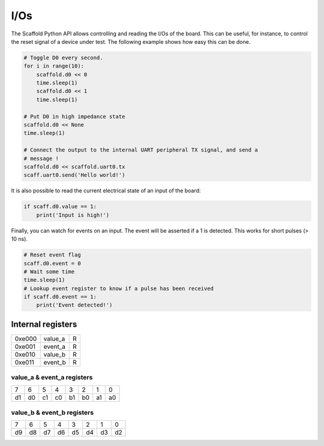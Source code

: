 I/Os
====

The Scaffold Python API allows controlling and reading the I/Os of the board.
This can be useful, for instance, to control the reset signal of a device under
test. The following example shows how easy this can be done.

.. code-block:: python

    # Toggle D0 every second.
    for i in range(10):
        scaffold.d0 << 0
        time.sleep(1)
        scaffold.d0 << 1
        time.sleep(1)

    # Put D0 in high impedance state
    scaffold.d0 << None
    time.sleep(1)

    # Connect the output to the internal UART peripheral TX signal, and send a
    # message !
    scaffold.d0 << scaffold.uart0.tx
    scaff.uart0.send('Hello world!')

It is also possible to read the current electrical state of an input of the
board:

.. code-block:: python

    if scaff.d0.value == 1:
        print('Input is high!')

Finally, you can watch for events on an input. The event will be asserted if a 1
is detected. This works for short pulses (> 10 ns).

.. code-block:: python

    # Reset event flag
    scaff.d0.event = 0
    # Wait some time
    time.sleep(1)
    # Lookup event register to know if a pulse has been received
    if scaff.d0.event == 1:
        print('Event detected!')


Internal registers
------------------

+--------+---------+---+
| 0xe000 | value_a | R |
+--------+---------+---+
| 0xe001 | event_a | R |
+--------+---------+---+
| 0xe010 | value_b | R |
+--------+---------+---+
| 0xe011 | event_b | R |
+--------+---------+---+

value_a & event_a registers
^^^^^^^^^^^^^^^^^^^^^^^^^^^
+----+----+----+----+----+----+----+----+
|  7 |  6 |  5 |  4 |  3 |  2 |  1 |  0 |
+----+----+----+----+----+----+----+----+
| d1 | d0 | c1 | c0 | b1 | b0 | a1 | a0 |
+----+----+----+----+----+----+----+----+

value_b & event_b registers
^^^^^^^^^^^^^^^^^^^^^^^^^^^
+----+----+----+----+----+----+----+----+
|  7 |  6 |  5 |  4 |  3 |  2 |  1 |  0 |
+----+----+----+----+----+----+----+----+
| d9 | d8 | d7 | d6 | d5 | d4 | d3 | d2 |
+----+----+----+----+----+----+----+----+
